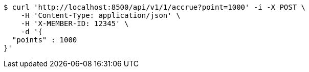 [source,bash]
----
$ curl 'http://localhost:8500/api/v1/1/accrue?point=1000' -i -X POST \
    -H 'Content-Type: application/json' \
    -H 'X-MEMBER-ID: 12345' \
    -d '{
  "points" : 1000
}'
----